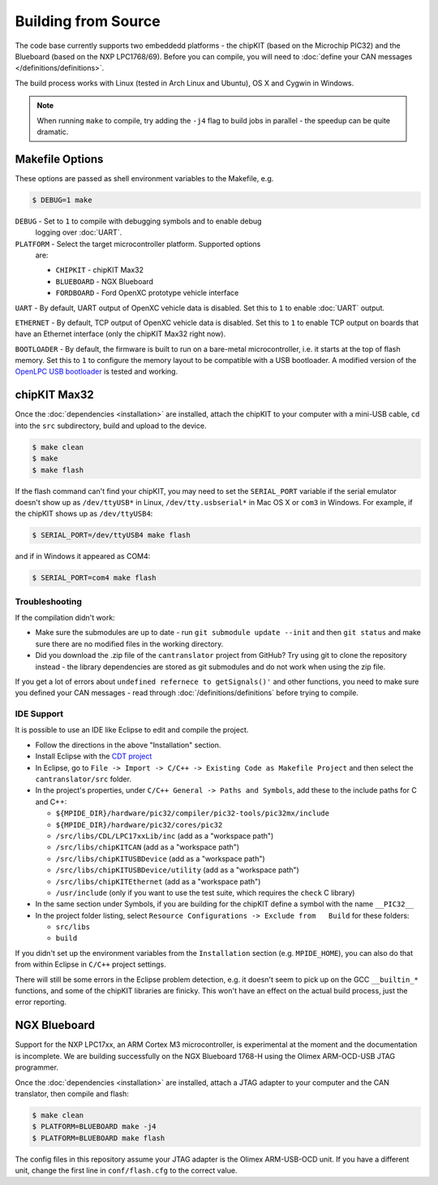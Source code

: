 ====================
Building from Source
====================

The code base currently supports two embeddedd platforms - the chipKIT (based on
the Microchip PIC32) and the Blueboard (based on the NXP LPC1768/69). Before you
can compile, you will need to :doc:`define your CAN messages </definitions/definitions>`.

The build process works with Linux (tested in Arch Linux and Ubuntu), OS X and
Cygwin in Windows.

.. note::

   When running ``make`` to compile, try adding the ``-j4`` flag to build jobs
   in parallel - the speedup can be quite dramatic.

Makefile Options
=============

These options are passed as shell environment variables to the Makefile, e.g.

.. code-block:: sh

   $ DEBUG=1 make

``DEBUG`` - Set to ``1`` to compile with debugging symbols and to enable debug
   logging over :doc:`UART`.

``PLATFORM`` - Select the target microcontroller platform. Supported options
   are:

   - ``CHIPKIT`` - chipKIT Max32
   - ``BLUEBOARD`` - NGX Blueboard
   - ``FORDBOARD`` - Ford OpenXC prototype vehicle interface

``UART`` - By default, UART output of OpenXC vehicle data is disabled. Set this
to ``1`` to enable :doc:`UART` output.

``ETHERNET`` - By default, TCP output of OpenXC vehicle data is disabled. Set
this to ``1`` to enable TCP output on boards that have an Ethernet interface (only
the chipKIT Max32 right now).

``BOOTLOADER`` - By default, the firmware is built to run on a bare-metal
microcontroller, i.e. it starts at the top of flash memory. Set this to ``1`` to
configure the memory layout to be compatible with a USB bootloader. A modified
version of the `OpenLPC USB bootloader
<https://github.com/openxc/openlpc-USB_Bootloader>`_ is tested and working.

chipKIT Max32
=============

Once the :doc:`dependencies <installation>` are installed, attach the chipKIT to
your computer with a mini-USB cable, ``cd`` into the ``src`` subdirectory, build
and upload to the device.

.. code-block:: sh

    $ make clean
    $ make
    $ make flash

If the flash command can't find your chipKIT, you may need to set the
``SERIAL_PORT`` variable if the serial emulator doesn't show up as
``/dev/ttyUSB*`` in Linux, ``/dev/tty.usbserial*`` in Mac OS X or ``com3`` in
Windows. For example, if the chipKIT shows up as ``/dev/ttyUSB4``:

.. code-block:: sh

    $ SERIAL_PORT=/dev/ttyUSB4 make flash

and if in Windows it appeared as COM4:

.. code-block:: sh

    $ SERIAL_PORT=com4 make flash


Troubleshooting
---------------

If the compilation didn't work:

-  Make sure the submodules are up to date - run
   ``git submodule update --init`` and then ``git status`` and make sure
   there are no modified files in the working directory.
-  Did you download the .zip file of the ``cantranslator`` project from
   GitHub? Try using git to clone the repository instead - the library
   dependencies are stored as git submodules and do not work when using
   the zip file.

If you get a lot of errors about ``undefined refernece to getSignals()'`` and
other functions, you need to make sure you defined your CAN messages - read
through :doc:`/definitions/definitions` before trying to compile.

IDE Support
-----------

It is possible to use an IDE like Eclipse to edit and compile the
project.

-  Follow the directions in the above "Installation" section.
-  Install Eclipse with the `CDT project <http://www.eclipse.org/cdt/>`_
-  In Eclipse, go to
   ``File -> Import -> C/C++ -> Existing Code as Makefile Project`` and
   then select the ``cantranslator/src`` folder.
-  In the project's properties, under
   ``C/C++ General -> Paths and Symbols``, add these to the include
   paths for C and C++:

   -  ``${MPIDE_DIR}/hardware/pic32/compiler/pic32-tools/pic32mx/include``
   -  ``${MPIDE_DIR}/hardware/pic32/cores/pic32``
   -  ``/src/libs/CDL/LPC17xxLib/inc`` (add as a "workspace
      path")
   -  ``/src/libs/chipKITCAN`` (add as a "workspace path")
   -  ``/src/libs/chipKITUSBDevice`` (add as a "workspace
      path")
   -  ``/src/libs/chipKITUSBDevice/utility`` (add as a
      "workspace path")
   -  ``/src/libs/chipKITEthernet`` (add as a "workspace
      path")
   -  ``/usr/include`` (only if you want to use the test suite, which
      requires the ``check`` C library)

-  In the same section under Symbols, if you are building for the
   chipKIT define a symbol with the name ``__PIC32__``
-  In the project folder listing, select
   ``Resource Configurations -> Exclude from   Build`` for these
   folders:

   -  ``src/libs``
   -  ``build``

If you didn't set up the environment variables from the ``Installation``
section (e.g. ``MPIDE_HOME``), you can also do that from within Eclipse
in ``C/C++`` project settings.

There will still be some errors in the Eclipse problem detection, e.g.
it doesn't seem to pick up on the GCC ``__builtin_*`` functions, and
some of the chipKIT libraries are finicky. This won't have an effect on
the actual build process, just the error reporting.

NGX Blueboard
==============

Support for the NXP LPC17xx, an ARM Cortex M3 microcontroller, is
experimental at the moment and the documentation is incomplete. We are
building successfully on the NGX Blueboard 1768-H using the Olimex
ARM-OCD-USB JTAG programmer.

Once the :doc:`dependencies <installation>` are installed, attach a JTAG adapter to
your computer and the CAN translator, then compile and flash:

.. code-block:: sh

    $ make clean
    $ PLATFORM=BLUEBOARD make -j4
    $ PLATFORM=BLUEBOARD make flash

The config files in this repository assume your JTAG adapter is the
Olimex ARM-USB-OCD unit. If you have a different unit, change the first
line in ``conf/flash.cfg`` to the correct value.

